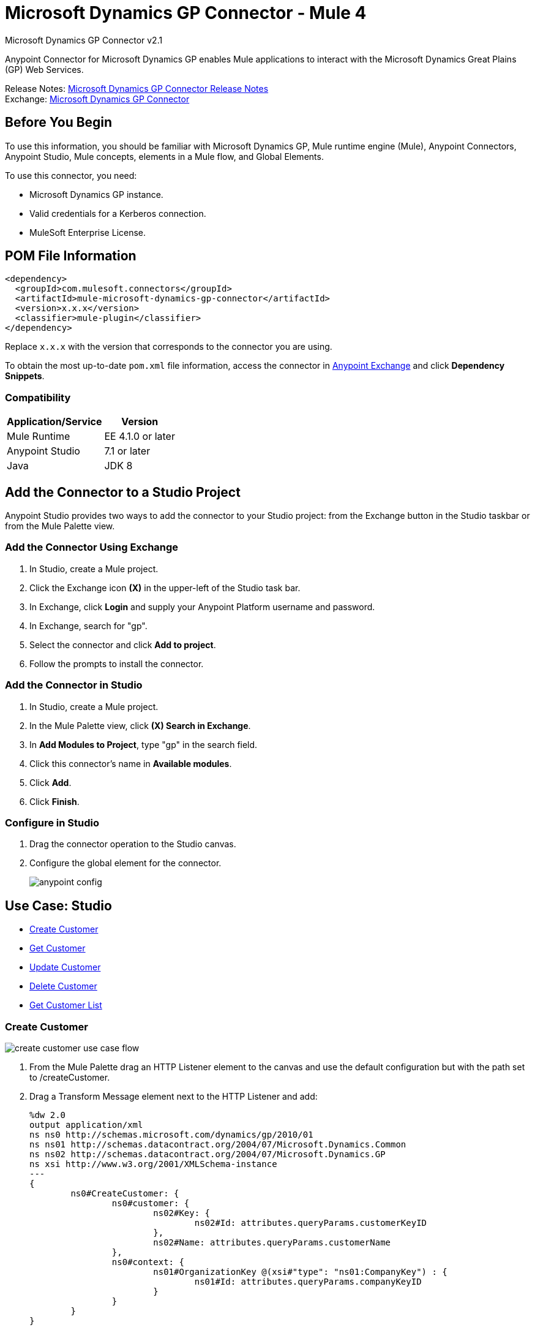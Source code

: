 = Microsoft Dynamics GP Connector - Mule 4
:page-aliases: connectors::ms-dynamics/ms-dynamics-gp-connector.adoc



Microsoft Dynamics GP Connector v2.1

Anypoint Connector for Microsoft Dynamics GP enables Mule applications to interact with the Microsoft Dynamics Great Plains (GP) Web Services.


Release Notes: xref:release-notes::connector/microsoft-dynamics-gp-connector-release-notes-mule-4.adoc[Microsoft Dynamics GP Connector Release Notes] +
Exchange: https://www.mulesoft.com/exchange/com.mulesoft.connectors/mule-microsoft-dynamics-gp-connector/[Microsoft Dynamics GP Connector]

== Before You Begin

To use this information, you should be familiar with Microsoft Dynamics GP, Mule runtime engine (Mule), Anypoint Connectors, Anypoint Studio, Mule concepts, elements in a Mule flow, and Global Elements.

To use this connector, you need:

* Microsoft Dynamics GP instance.
* Valid credentials for a Kerberos connection.
* MuleSoft Enterprise License.

== POM File Information

[source,xml,linenums]
----
<dependency>
  <groupId>com.mulesoft.connectors</groupId>
  <artifactId>mule-microsoft-dynamics-gp-connector</artifactId>
  <version>x.x.x</version>
  <classifier>mule-plugin</classifier>
</dependency>
----

Replace `x.x.x` with the version that corresponds to the connector you are using.

To obtain the most up-to-date `pom.xml` file information, access the connector in https://www.mulesoft.com/exchange/[Anypoint Exchange] and click *Dependency Snippets*.

=== Compatibility

[%header%autowidth.spread]
|===
|Application/Service|Version
|Mule Runtime|EE 4.1.0 or later
|Anypoint Studio|7.1 or later
|Java|JDK 8
|===

== Add the Connector to a Studio Project

Anypoint Studio provides two ways to add the connector to your Studio project: from the Exchange button in the Studio taskbar or from the Mule Palette view.

=== Add the Connector Using Exchange

. In Studio, create a Mule project.
. Click the Exchange icon *(X)* in the upper-left of the Studio task bar.
. In Exchange, click *Login* and supply your Anypoint Platform username and password.
. In Exchange, search for "gp".
. Select the connector and click *Add to project*.
. Follow the prompts to install the connector.

=== Add the Connector in Studio

. In Studio, create a Mule project.
. In the Mule Palette view, click *(X) Search in Exchange*.
. In *Add Modules to Project*, type "gp" in the search field.
. Click this connector's name in *Available modules*.
. Click *Add*.
. Click *Finish*.

=== Configure in Studio

. Drag the connector operation to the Studio canvas.
. Configure the global element for the connector.
+
image::ms-dynamics-gp-anypoint-config.png[anypoint config]


== Use Case: Studio

* <<use-case-1,Create Customer>>
* <<use-case-2,Get Customer>>
* <<use-case-3,Update Customer>>
* <<use-case-4,Delete Customer>>
* <<use-case-5,Get Customer List>>

[[use-case-1]]
=== Create Customer

image::ms-dynamics-gp-create-customer.png[create customer use case flow]

. From the Mule Palette drag an HTTP Listener element to the canvas and use the default configuration but with the path set to /createCustomer.
. Drag a Transform Message element next to the HTTP Listener and add:
+
[source,dataweave,linenums]
----
%dw 2.0
output application/xml
ns ns0 http://schemas.microsoft.com/dynamics/gp/2010/01
ns ns01 http://schemas.datacontract.org/2004/07/Microsoft.Dynamics.Common
ns ns02 http://schemas.datacontract.org/2004/07/Microsoft.Dynamics.GP
ns xsi http://www.w3.org/2001/XMLSchema-instance
---
{
	ns0#CreateCustomer: {
		ns0#customer: {
			ns02#Key: {
				ns02#Id: attributes.queryParams.customerKeyID
			},
			ns02#Name: attributes.queryParams.customerName
		},
		ns0#context: {
			ns01#OrganizationKey @(xsi#"type": "ns01:CompanyKey") : {
				ns01#Id: attributes.queryParams.companyKeyID
			}
		}
	}
}
----
+
. Drag a Microsoft Dynamics GP connector next to the Transform Message.
. Set its configuration and fill in the required fields, this applies to any other Dynamics GP connectors that are dragged into the flows.
. Select the operation Create Entity. Pick the Customer entity from the drop-down list. Leave the Input Reference as it is.
. Drag a Set Payload element next to the Connector and set its value to `Success`.

[[use-case-2]]
=== Get Customer

image::ms-dynamics-gp-get-customer.png[get customer use case flow]

. From the Mule Palette, drag an HTTP Listener element to the canvas and use the default configuration but with the path set to /getCustomer.
. Drag a Transform Message element next to the HTTP Listener and add:
+
[source,dataweave,linenums]
----
%dw 2.0
output application/xml
ns ns0 http://schemas.microsoft.com/dynamics/gp/2010/01
ns ns01 http://schemas.datacontract.org/2004/07/Microsoft.Dynamics.GP
ns ns02 http://schemas.datacontract.org/2004/07/Microsoft.Dynamics.Common
ns xsi http://www.w3.org/2001/XMLSchema-instance
---
{
	ns0#GetCustomerByKey: {
		ns0#key: {
			ns01#Id: attributes.queryParams.customerKeyID
		},
		ns0#context: {
			ns02#OrganizationKey @(xsi#"type": "ns02:CompanyKey") : {
				ns02#Id: attributes.queryParams.companyKeyID
			}
		}
	}
}
----
+
. Drag a Microsoft Dynamics GP connector next to the Transform Message.
. Select the operation Get Entity By Key. Pick the Customer entity from the drop-down list. Leave the Input Reference as it is.
. Drag a Transform Message next to the connector and add:
+
[source,dataweave,linenums]
----
%dw 2.0
output application/json
---
payload
----

[[use-case-3]]
=== Update Customer

image::ms-dynamics-gp-update-customer.png[update customer use case flow]

. From the Mule Palette, drag an HTTP Listener element to the canvas and use the default configuration but with the path set to /updateCustomer.
. Drag a Transform Message element next to the HTTP Listener and add:
+
[source,dataweave,linenums]
----
%dw 2.0
output application/xml
ns ns0 http://schemas.microsoft.com/dynamics/gp/2010/01
ns ns01 http://schemas.datacontract.org/2004/07/Microsoft.Dynamics.Common
ns ns02 http://schemas.datacontract.org/2004/07/Microsoft.Dynamics.GP
ns xsi http://www.w3.org/2001/XMLSchema-instance
---
{
	ns0#GetCustomerByKey: {
		ns0#key: {
			ns02#Id: attributes.queryParams.keyId
		},
		ns0#context: {
			ns01#OrganizationKey @(xsi#"type": "ns01:CompanyKey") : {
				ns01#Id: attributes.queryParams.companyKeyID
			}
		}
	}
}
----
+
. Create a variable called 'updatedComment' on this Transform Message with this value:
+
[source,dataweave,linenums]
----
%dw 2.0
output application/java
---
{
	comment1: payload.customer.comment1
}
----
+
. Drag a Microsoft Dynamics GP connector next to the Transform Message.
. Select the Get Entity By Key operation. Pick the Customer entity from the drop-down list. Leave the Input Reference as it is.
. Drag a Transform Message element next to the Connector and add:
+
[source,dataweave,linenums]
----
%dw 2.0
output application/java
---
%dw 2.0
output application/xml
ns ns0 http://schemas.microsoft.com/dynamics/gp/2010/01
ns ns01 http://schemas.datacontract.org/2004/07/Microsoft.Dynamics.Common
ns ns02 http://schemas.datacontract.org/2004/07/Microsoft.Dynamics.GP
ns xsi http://www.w3.org/2001/XMLSchema-instance
---
{
	ns0#UpdateCustomer: {
		ns0#customer: {
			ns02#Comment1: vars.comment1,
			ns02#Key: {
				ns02#Id: payload.key.id
			},
			ns02#Name: payload.name
		},
		ns0#context: {
			ns01#OrganizationKey @(xsi#"type": "ns01:CompanyKey") : {
				ns01#Id: attributes.queryParams.companyKeyID
			}
		}
	}
}
----
+
. Drag a Microsoft Dynamics GP connector next to the Transform Message.
. Select the Update Entity operation. Pick the Customer entity from the drop-down list. Leave the Input Reference as it is.
. Drag a Set Payload element next to the connector and set its value to `Success`.

[[use-case-4]]
=== Delete Customer

image::ms-dynamics-gp-delete-customer.png[delete customer use case flow]

. From the Mule Palette, drag an HTTP Listener element to the canvas and use the default configuration but with the path set to /deleteCustomer.
. Drag a Transform Message element next to the HTTP Listener and add:
+
[source,dataweave,linenums]
----
%dw 2.0
output application/xml
ns ns0 http://schemas.microsoft.com/dynamics/gp/2010/01
ns ns01 http://schemas.datacontract.org/2004/07/Microsoft.Dynamics.GP
ns ns02 http://schemas.datacontract.org/2004/07/Microsoft.Dynamics.Common
ns xsi http://www.w3.org/2001/XMLSchema-instance
---
{
	ns0#DeleteCustomer: {
		ns0#key: {
			ns01#Id: attributes.queryParams.customerKeyID
		},
		ns0#context: {
			ns02#OrganizationKey @(xsi#"type": "ns02:CompanyKey") : {
				ns02#Id: attributes.queryParams.companyKeyID
			}
		}
	}
}
----
+
. Drag a Microsoft Dynamics GP connector next to the Transform Message.
. Select the Delete Entity. Pick the Customer entity from the drop-down list. Leave the Input Reference as it is.
. Drag a Set Payload element next to the connector and set its value to `Success`.

[[use-case-5]]
=== Get Customer List

image::ms-dynamics-gp-get-customer-list.png[get customer list use case flow]

. From the Mule Palette, drag an HTTP Listener element to the canvas and use the default configuration but with the path set to /getCustomerList.
. Drag a Transform Message element next to the HTTP Listener and add:
+
[source,dataweave,linenums]
----
%dw 2.0
output application/xml
ns ns0 http://schemas.microsoft.com/dynamics/gp/2010/01
ns ns01 http://schemas.datacontract.org/2004/07/Microsoft.Dynamics.Common
ns ns02 http://schemas.datacontract.org/2004/07/Microsoft.Dynamics.GP
ns xsi http://www.w3.org/2001/XMLSchema-instance
---
{
	ns0#GetCustomerList: {
		ns0#criteria: {
			ns02#Name: {
				ns01#Like: attributes.queryParams.like
			}
		},
		ns0#context: {
			ns01#OrganizationKey @(xsi#"type": "ns01:CompanyKey") : {
				ns01#Id: attributes.queryParams.companyKeyID
			}
		}
	}
}
----
+
. Drag a Microsoft Dynamics GP connector next to the Transform Message.
. Select the Get Entity List. Pick the Customer entity from the drop-down list. Leave the Input Reference as it is.
. Drag a Transform Message next to the connector and add:
+
[source,dataweave,linenums]
----
%dw 2.0
output application/json
---
payload
----


== See Also

https://help.mulesoft.com[MuleSoft Help Center]
